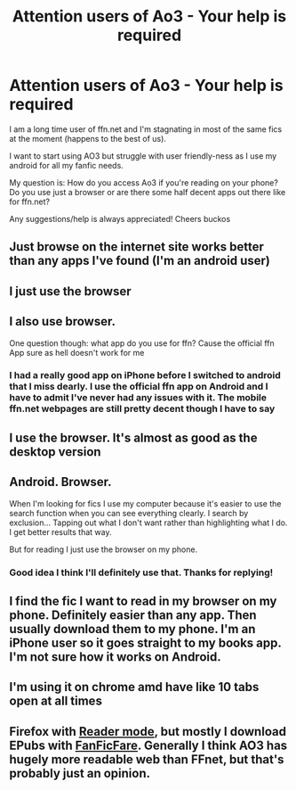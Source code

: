 #+TITLE: Attention users of Ao3 - Your help is required

* Attention users of Ao3 - Your help is required
:PROPERTIES:
:Score: 3
:DateUnix: 1614197927.0
:DateShort: 2021-Feb-24
:FlairText: Recommendation
:END:
I am a long time user of ffn.net and I'm stagnating in most of the same fics at the moment (happens to the best of us).

I want to start using AO3 but struggle with user friendly-ness as I use my android for all my fanfic needs.

My question is: How do you access Ao3 if you're reading on your phone? Do you use just a browser or are there some half decent apps out there like for ffn.net?

Any suggestions/help is always appreciated! Cheers buckos


** Just browse on the internet site works better than any apps I've found (I'm an android user)
:PROPERTIES:
:Author: KhaleesiofHogwarts
:Score: 14
:DateUnix: 1614198047.0
:DateShort: 2021-Feb-24
:END:


** I just use the browser
:PROPERTIES:
:Author: Bleepbloopbotz2
:Score: 6
:DateUnix: 1614197975.0
:DateShort: 2021-Feb-24
:END:


** I also use browser.

One question though: what app do you use for ffn? Cause the official ffn App sure as hell doesn't work for me
:PROPERTIES:
:Author: belieber15
:Score: 5
:DateUnix: 1614203547.0
:DateShort: 2021-Feb-25
:END:

*** I had a really good app on iPhone before I switched to android that I miss dearly. I use the official ffn app on Android and I have to admit I've never had any issues with it. The mobile ffn.net webpages are still pretty decent though I have to say
:PROPERTIES:
:Score: 1
:DateUnix: 1614203881.0
:DateShort: 2021-Feb-25
:END:


** I use the browser. It's almost as good as the desktop version
:PROPERTIES:
:Author: Andrew99Black
:Score: 3
:DateUnix: 1614203536.0
:DateShort: 2021-Feb-25
:END:


** Android. Browser.

When I'm looking for fics I use my computer because it's easier to use the search function when you can see everything clearly. I search by exclusion... Tapping out what I don't want rather than highlighting what I do. I get better results that way.

But for reading I just use the browser on my phone.
:PROPERTIES:
:Author: WhistlingBanshee
:Score: 2
:DateUnix: 1614212070.0
:DateShort: 2021-Feb-25
:END:

*** Good idea I think I'll definitely use that. Thanks for replying!
:PROPERTIES:
:Score: 1
:DateUnix: 1614212496.0
:DateShort: 2021-Feb-25
:END:


** I find the fic I want to read in my browser on my phone. Definitely easier than any app. Then usually download them to my phone. I'm an iPhone user so it goes straight to my books app. I'm not sure how it works on Android.
:PROPERTIES:
:Author: AardvarkEmpress
:Score: 2
:DateUnix: 1614232065.0
:DateShort: 2021-Feb-25
:END:


** I'm using it on chrome amd have like 10 tabs open at all times
:PROPERTIES:
:Author: Quine_
:Score: 2
:DateUnix: 1614291938.0
:DateShort: 2021-Feb-26
:END:


** Firefox with [[https://support.mozilla.org/en-US/kb/firefox-reader-view-clutter-free-web-pages][Reader mode]], but mostly I download EPubs with [[https://github.com/JimmXinu/FanFicFare][FanFicFare]]. Generally I think AO3 has hugely more readable web than FFnet, but that's probably just an opinion.
:PROPERTIES:
:Author: ceplma
:Score: 1
:DateUnix: 1614203661.0
:DateShort: 2021-Feb-25
:END:
